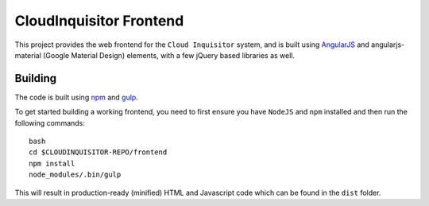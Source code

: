 ************************
CloudInquisitor Frontend
************************

This project provides the web frontend for the ``Cloud Inquisitor`` system, and is built using `AngularJS <https://angular.io/>`_ and
angularjs-material (Google Material Design) elements, with a few jQuery based libraries as well.

========
Building
========

The code is built using `npm <https://www.npmjs.com/>`_ and `gulp <https://www.npmjs.com/package/gulp>`_.

To get started building a working frontend, you need to first ensure you have ``NodeJS`` and ``npm`` installed
and then run the following commands:

::

    bash
    cd $CLOUDINQUISITOR-REPO/frontend
    npm install
    node_modules/.bin/gulp

This will result in production-ready (minified) HTML and Javascript code which can be found in the ``dist`` folder.
